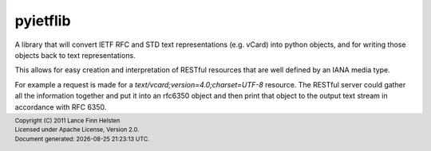 =========
pyietflib
=========

A library that will convert IETF RFC and STD text representations
(e.g. vCard) into python objects, and for writing those objects back
to text representations.

This allows for easy creation and interpretation of RESTful resources
that are well defined by an IANA media type.

For example a request is made for a `text/vcard;version=4.0;charset=UTF-8`
resource. The RESTful server could gather all the information together
and put it into an rfc6350 object and then print that object to the
output text stream in accordance with RFC 6350.


.. |date| date:: %Y-%m-%d %H:%M:%S %Z
.. footer::
    | Copyright (C) 2011 Lance Finn Helsten
    | Licensed under Apache License, Version 2.0.
    | Document generated: |date|.

